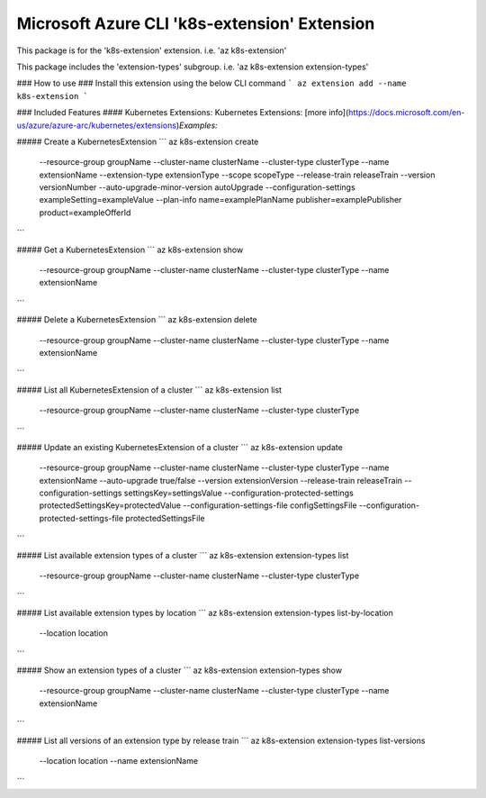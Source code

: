 Microsoft Azure CLI 'k8s-extension' Extension
=============================================

This package is for the 'k8s-extension' extension.
i.e. 'az k8s-extension'

This package includes the 'extension-types' subgroup.
i.e. 'az k8s-extension extension-types'

### How to use ###
Install this extension using the below CLI command
```
az extension add --name k8s-extension
```

### Included Features
#### Kubernetes Extensions:
Kubernetes Extensions: [more info](https://docs.microsoft.com/en-us/azure/azure-arc/kubernetes/extensions)\
*Examples:*

##### Create a KubernetesExtension
```
az k8s-extension create \
    --resource-group groupName \
    --cluster-name clusterName \
    --cluster-type clusterType \
    --name extensionName \
    --extension-type extensionType \
    --scope scopeType \
    --release-train releaseTrain \
    --version versionNumber \
    --auto-upgrade-minor-version autoUpgrade \
    --configuration-settings exampleSetting=exampleValue \
    --plan-info name=examplePlanName publisher=examplePublisher product=exampleOfferId \

```

##### Get a KubernetesExtension
```
az k8s-extension show \
    --resource-group groupName \
    --cluster-name clusterName \
    --cluster-type clusterType \
    --name extensionName
```

##### Delete a KubernetesExtension
```
az k8s-extension delete \
    --resource-group groupName \
    --cluster-name clusterName \
    --cluster-type clusterType \
    --name extensionName
```

##### List all KubernetesExtension of a cluster
```
az k8s-extension list \
    --resource-group groupName \
    --cluster-name clusterName \
    --cluster-type clusterType
```

##### Update an existing KubernetesExtension of a cluster
```
az k8s-extension update \
    --resource-group groupName \
    --cluster-name clusterName \
    --cluster-type clusterType \
    --name extensionName \
    --auto-upgrade true/false \
    --version extensionVersion \
    --release-train releaseTrain \
    --configuration-settings settingsKey=settingsValue \
    --configuration-protected-settings protectedSettingsKey=protectedValue \
    --configuration-settings-file configSettingsFile \
    --configuration-protected-settings-file protectedSettingsFile
```

##### List available extension types of a cluster
```
az k8s-extension extension-types list \
    --resource-group groupName \
    --cluster-name clusterName \
    --cluster-type clusterType 
```

##### List available extension types by location 
```
az k8s-extension extension-types list-by-location \
    --location location 
```

##### Show an extension types of a cluster
```
az k8s-extension extension-types show \
    --resource-group groupName \
    --cluster-name clusterName \
    --cluster-type clusterType \
    --name extensionName 
```

##### List all versions of an extension type by release train
```
az k8s-extension extension-types list-versions \
    --location location \
    --name extensionName
```
